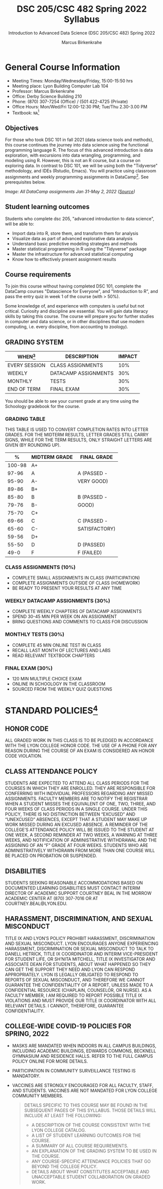 #+TITLE:DSC 205/CSC 482 Spring 2022 Syllabus
#+AUTHOR: Marcus Birkenkrahe
#+SUBTITLE: Introduction to Advanced Data Science (DSC 205/CSC 482) Spring 2022
#+options: toc:nil
#+startup: overview
* General Course Information

  * Meeting Times: Monday/Wednesday/Friday, 15:00-15:50 hrs
  * Meeting place: Lyon Building Computer Lab 104
  * Professor: Marcus Birkenkrahe
  * Office: Derby Science Building 210
  * Phone: (870) 307-7254 (Office) / (501 422-4725 (Private)
  * Office Hours: Mon/Wed/Fri 12:00-12:30 PM; Tue/Thu 2.30-3.00 PM
  * Textbook: ~NA~[fn:1]
        
** Objectives

   For those who took DSC 101 in fall 2021 (data science tools and
   methods), this course continues the journey into data science using
   the functional programming language R. The focus of this advanced
   introduction is data exploration, with excursions into data
   wrangling, programming, and modeling using R. However, this is not
   an R course, but a course on exploring data. In contrast to DSC
   101, we will be using both the "Tidyverse" methodology, and IDEs
   (Rstudio, Emacs). You will practice using classroom assignments and
   weekly programming assignments in DataCamp[fn:2]. See prerequisites
   below.

   #+Attr_Html: :Width 600px
   [[./img/datacamp.png]]

   /Image: All DataCamp assignments Jan 31-May 2, 2022 ([[https://app.datacamp.com/groups/lyon-college-data-science-spring-2022/assignments][Source]])/

** Student learning outcomes

   Students who complete dsc 205, "advanced introduction to data
   science", will be able to:

   * Import data into R, store them, and transform them for analysis
   * Visualize data as part of advanced explorative data analysis
   * Understand basic predictive modeling strategies and methods
   * Master statistical programming in R using the "Tidyverse" package
   * Master the infrastructure for advanced statistical computing
   * Know how to effectively present assignment results

** Course requirements

   To join this course without having completed DSC 101, complete the
   DataCamp courses "Datascience for Everyone", and "Introduction to
   R", and pass the entry quiz in week 1 of the course (with > 50%).
   
   Some knowledge of, and experience with computers is useful but not
   critical. Curiosity and discipline are essential. You will gain
   data literacy skills by taking this course. The course will prepare
   you for further studies in computer and data science, or in other
   disciplines that use modern computing, i.e. every discipline, from
   accounting to zoology).

** GRADING SYSTEM

   | WHEN[fn:3]    | DESCRIPTION          | IMPACT |
   |---------------+----------------------+--------|
   | EVERY SESSION | CLASS ASSIGNMENTS    |    10% |
   | WEEKLY        | DATACAMP ASSIGNMENTS |    30% |
   | MONTHLY       | TESTS                |    30% |
   | END OF TERM   | FINAL EXAM           |    30% |

   You should be able to see your current grade at any time using the
   Schoology gradebook for the course.

*** GRADING TABLE

    THIS TABLE IS USED TO CONVERT COMPLETION RATES INTO LETTER
    GRADES. FOR THE MIDTERM RESULTS, LETTER GRADES STILL CARRY SIGNS,
    WHILE FOR THE TERM RESULTS, ONLY STRAIGHT LETTERS ARE GIVEN (BY
    ROUNDING UP).

    |--------+-----------------+---------------|
    |    *%* | *MIDTERM GRADE* | *FINAL GRADE* |
    |--------+-----------------+---------------|
    | 100-98 | A+              |               |
    |  97-96 | A               | A (PASSED -   |
    |  95-90 | A-              | VERY GOOD)    |
    |--------+-----------------+---------------|
    |  89-86 | B+              |               |
    |  85-80 | B               | B (PASSED -   |
    |  79-76 | B-              | GOOD)         |
    |--------+-----------------+---------------|
    |  75-70 | C+              |               |
    |  69-66 | C               | C (PASSED -   |
    |  65-60 | C-              | SATISFACTORY) |
    |--------+-----------------+---------------|
    |  59-56 | D+              |               |
    |  55-50 | D               | D (PASSED)    |
    |--------+-----------------+---------------|
    |   49-0 | F               | F (FAILED)    |
    |--------+-----------------+---------------|

*** CLASS ASSIGNMENTS (10%)

    - COMPLETE SMALL ASSIGNMENTS IN CLASS (PARTICIPATION)
    - COMPLETE ASSIGNMENTS OUTSIDE OF CLASS (HOMEWORK)
    - BE READY TO PRESENT YOUR RESULTS AT ANY TIME

*** WEEKLY DATACAMP ASSIGNMENTS (30%)

    - COMPLETE WEEKLY CHAPTERS OF DATACAMP ASSIGNMENTS
    - SPEND 30-45 MIN PER WEEK ON AN ASSIGNMENT
    - BRING QUESTIONS AND COMMENTS TO CLASS FOR DISCUSSION

*** MONTHLY TESTS (30%)

    - COMPLETE 45 MIN ONLINE TEST IN CLASS
    - RECALL LAST MONTH OF LECTURES AND LABS
    - READ RELEVANT TEXTBOOK CHAPTERS

*** FINAL EXAM (30%)

    - 120 MIN MULTIPLE CHOICE EXAM
    - ONLINE IN SCHOOLOGY IN THE CLASSROOM
    - SOURCED FROM THE WEEKLY QUIZ QUESTIONS

* STANDARD POLICIES[fn:4]
** HONOR CODE

   ALL GRADED WORK IN THIS CLASS IS TO BE PLEDGED IN ACCORDANCE WITH
   THE LYON COLLEGE HONOR CODE. THE USE OF A PHONE FOR ANY REASON
   DURING THE COURSE OF AN EXAM IS CONSIDERED AN HONOR CODE
   VIOLATION.

** CLASS ATTENDANCE POLICY

   STUDENTS ARE EXPECTED TO ATTEND ALL CLASS PERIODS FOR THE COURSES
   IN WHICH THEY ARE ENROLLED. THEY ARE RESPONSIBLE FOR CONFERRING
   WITH INDIVIDUAL PROFESSORS REGARDING ANY MISSED
   ASSIGNMENTS. FACULTY MEMBERS ARE TO NOTIFY THE REGISTRAR WHEN A
   STUDENT MISSES THE EQUIVALENT OF ONE, TWO, THREE, AND FOUR WEEKS
   OF CLASS PERIODS IN A SINGLE COURSE. UNDER THIS POLICY, THERE IS
   NO DISTINCTION BETWEEN “EXCUSED” AND “UNEXCUSED” ABSENCES, EXCEPT
   THAT A STUDENT MAY MAKE UP WORK MISSED DURING AN EXCUSED
   ABSENCE. A REMINDER OF THE COLLEGE’S ATTENDANCE POLICY WILL BE
   ISSUED TO THE STUDENT AT ONE WEEK, A SECOND REMINDER AT TWO WEEKS,
   A WARNING AT THREE WEEKS, AND NOTIFICATION OF ADMINISTRATIVE
   WITHDRAWAL AND THE ASSIGNING OF AN “F” GRADE AT FOUR
   WEEKS. STUDENTS WHO ARE ADMINISTRATIVELY WITHDRAWN FROM MORE THAN
   ONE COURSE WILL BE PLACED ON PROBATION OR SUSPENDED.

** DISABILITIES

   STUDENTS SEEKING REASONABLE ACCOMMODATIONS BASED ON DOCUMENTED
   LEARNING DISABILITIES MUST CONTACT INTERIM DIRECTOR OF ACADEMIC
   SUPPORT COURTNEY BEAL IN THE MORROW ACADEMIC CENTER AT (870)
   307-7016 OR AT COURTNEY.BEAL@LYON.EDU.

** HARASSMENT, DISCRIMINATION, AND SEXUAL MISCONDUCT

   TITLE IX AND LYON’S POLICY PROHIBIT HARASSMENT, DISCRIMINATION AND
   SEXUAL MISCONDUCT. LYON ENCOURAGES ANYONE EXPERIENCING HARASSMENT,
   DISCRIMINATION OR SEXUAL MISCONDUCT TO TALK TO DANELL HETRICK,
   TITLE IX COORDINATOR AND INTERIM VICE-PRESIDENT FOR STUDENT LIFE,
   OR SH’NITA MITCHELL, TITLE IX INVESTIGATOR AND ASSOCIATE DEAN FOR
   STUDENTS, ABOUT WHAT HAPPENED SO THEY CAN GET THE SUPPORT THEY NEED
   AND LYON CAN RESPOND APPROPRIATELY.  LYON IS LEGALLY OBLIGATED TO
   RESPOND TO REPORTS OF SEXUAL MISCONDUCT, AND THEREFORE WE CANNOT
   GUARANTEE THE CONFIDENTIALITY OF A REPORT, UNLESS MADE TO A
   CONFIDENTIAL RESOURCE (CHAPLAIN, COUNSELOR, OR NURSE). AS A FACULTY
   MEMBER, I AM REQUIRED TO REPORT POSSIBLE TITLE IX VIOLATIONS AND
   MUST PROVIDE OUR TITLE IX COORDINATOR WITH ALL RELEVANT DETAILS.  I
   CANNOT, THEREFORE, GUARANTEE CONFIDENTIALITY.

** COLLEGE-WIDE COVID-19 POLICIES FOR SPRING, 2022

   - MASKS ARE MANDATED WHEN INDOORS IN ALL CAMPUS BUILDINGS,
     INCLUDING ACADEMIC BUILDINGS, EDWARDS COMMONS, BECKNELL GYMNASIUM
     AND RESIDENCE HALLS. REFER TO THE FULL CAMPUS POLICY ONLINE FOR
     MORE DETAILS.
   - PARTICIPATION IN COMMUNITY SURVEILLANCE TESTING IS MANDATORY.
   - VACCINES ARE STRONGLY ENCOURAGED FOR ALL FACULTY, STAFF, AND
     STUDENTS. VACCINES ARE NOT MANDATED FOR LYON COLLEGE COMMUNITY
     MEMBERS.

     #+BEGIN_QUOTE
   DETAILS SPECIFIC TO THIS COURSE MAY BE FOUND IN THE SUBSEQUENT
   PAGES OF THIS SYLLABUS. THOSE DETAILS WILL INCLUDE AT LEAST THE
   FOLLOWING:
   - A DESCRIPTION OF THE COURSE CONSISTENT WITH THE LYON COLLEGE CATALOG.
   - A LIST OF STUDENT LEARNING OUTCOMES FOR THE COURSE.
   - A SUMMARY OF ALL COURSE REQUIREMENTS.
   - AN EXPLANATION OF THE GRADING SYSTEM TO BE USED IN THE COURSE.
   - ANY COURSE-SPECIFIC ATTENDANCE POLICIES THAT GO BEYOND THE COLLEGE POLICY.
   - DETAILS ABOUT WHAT CONSTITUTES ACCEPTABLE AND UNACCEPTABLE
     STUDENT COLLABORATION ON GRADED WORK.
     #+END_QUOTE

* COURSE SPECIFIC INFORMATION
** ASSIGNMENTS AND HONOR CODE[fn:5]

   THERE WILL BE NUMEROUS ASSIGNMENTS DURING THE SEMESTER - E.G.
   PROGRAMMING, LESSONS, TESTS, AND SPRINT REVIEWS. THEY ARE DUE AT
   THE BEGINNING OF THE CLASS PERIOD ON THE DUE DATE. ONCE CLASS
   BEGINS, THE ASSIGMENT WILL BE CONSIDERED ONE DAY LATE IF IT HAS NOT
   BEEN TURNED IN.  LATE PROGRAMS WILL NOT BE ACCEPTED WITHOUT AN
   EXTENSION. EXTENSIONS WILL *NOT* BE GRANTED FOR REASONS SUCH AS:

   * YOU COULD NOT GET TO A COMPUTER
   * YOU COULD NOT GET A COMPUTER TO DO WHAT YOU WANTED IT TO DO
   * THE NETWORK WAS DOWN
   * THE PRINTER WAS OUT OF PAPER OR TONER
   * YOU ERASED YOUR FILES, LOST YOUR HOMEWORK, OR MISPLACED YOUR
     FLASH DRIVE
   * YOU HAD OTHER COURSEWORK OR FAMILY COMMITMENTS THAT INTERFERED
     WITH YOUR WORK IN THIS COURSE

   PUT “PLEDGED” AND A NOTE OF ANY COLLABORATION IN THE COMMENTS OF
   ANY PROGRAM YOU TURN IN. PROGRAMMING ASSIGNMENTS ARE INDIVIDUAL
   EFFORTS, BUT YOU MAY SEEK ASSISTANCE FROM ANOTHER STUDENT OR THE
   COURSE INSTRUCTOR.  YOU MAY NOT COPY SOMEONE ELSE’S SOLUTION. IF
   YOU ARE HAVING TROUBLE FINISHING AN ASSIGNMENT, IT IS FAR BETTER TO
   DO YOUR OWN WORK AND RECEIVE A LOW SCORE THAN TO GO THROUGH AN
   HONOR TRIAL AND SUFFER THE PENALTIES THAT MAY BE INVOLVED.

   WHAT IS CHEATING ON AN ASSIGNMENT? HERE ARE A FEW EXAMPLES:

   * HAVING SOMEONE ELSE WRITE YOUR ASSIGNMENT, IN WHOLE OR IN PART
   * COPYING AN ASSIGNMENT SOMEONE ELSE WROTE, IN WHOLE OR IN PART
   * COLLABORATING WITH SOMEONE ELSE TO THE EXTENT THAT YOUR
     SUBMISSIONS ARE IDENTIFIABLY VERY SIMILAR, IN WHOLE OR IN PART
   * TURNING IN A SUBMISSION WITH THE WRONG NAME ON IT

   WHAT IS NOT CHEATING?  HERE ARE SOME EXAMPLES:

   * TALKING TO SOMEONE IN GENERAL TERMS ABOUT CONCEPTS INVOLVED IN AN
     ASSIGNMENT
   * ASKING SOMEONE FOR HELP WITH A SPECIFIC ERROR MESSAGE OR BUG IN
     YOUR PROGRAM
   * GETTING HELP WITH THE SPECIFICS OF LANGUAGE SYNTAX OR CITATION
     STYLE
   * UTILIZING INFORMATION GIVEN TO YOU BY THE INSTRUCTOR

   ANY ASSISTANCE MUST BE CLEARLY EXPLAINED IN THE COMMENTS AT THE
   BEGINNING OF YOUR SUBMISSION.  IF YOU HAVE ANY QUESTIONS ABOUT
   THIS, PLEASE ASK OR REVIEW THE POLICIES RELATING TO THE HONOR CODE.

   ABSENCES ON DAYS OF EXAMS:

   TEST “MAKE-UPS” WILL ONLY BE ALLOWED IF ARRANGEMENTS HAVE BEEN
   MADE PRIOR TO THE SCHEDULED TIME.  IF YOU ARE SICK THE DAY OF THE
   TEST, PLEASE E-MAIL ME OR LEAVE A MESSAGE ON MY PHONE BEFORE THE
   SCHEDULED TIME, AND WE CAN MAKE ARRANGEMENTS WHEN YOU RETURN.

** Important dates

   | DATE        | DAY              | DESCRIPTION                                  |
   |-------------+------------------+----------------------------------------------|
   | 4 January   | Tuesday          | Last day to deposit for 2022 spring semester |
   | 11 January  | Tuesday          | Classes begin                                |
   | 17 January  | Monday           | MLK Day - no classes                         |
   | 18 January  | Tuesday          | Last day to add a class                      |
   | 25 January  | Tuesday          | Last day to drop without record of a course  |
   |             |                  | Last day to declare a course pass-fail       |
   |             |                  | Deadline for removal of incompletes          |
   | 19-27 March | Saturday-Sunday  | Spring break                                 |
   | 15-18 April | Friday-Monday    | Easter break                                 |
   | 4 May       | Wednesday        | Last day of classes                          |
   | 5-10 May    | Thursday-Tuesday | Final exams                                  |
   | 10 May      | Tuesday          | Senior grades due by noon                    |
   | 18 May      | Wednesday        | All grades due by noon                       |

** SCHEDULE AND SESSION CONTENT

   Changes are possible - an [[https://github.com/birkenkrahe/ds205/blob/main/schedule.org][updated schedule is available on GitHub]].

  | NO | WEEK | DATE       | LECTURE/LAB[fn:7]          | ASSIGNMENT[fn:8]                                          | TESTS[fn:9] |
  |----+------+------------+----------------------------+-----------------------------------------------------------+-------------|
  |  1 |    1 | Wed-12-Jan | Introduction               | GitHub Hello World                                        | Entry Quiz  |
  |  2 |      | Fri-14-Jan |                            |                                                           | Quiz 1      |
  |----+------+------------+----------------------------+-----------------------------------------------------------+-------------|
  |  3 |    2 | Wed-19-Jan | Emacs IDE                  | Emacs Tutorial                                            |             |
  |  4 |      | Fri-21-Jan |                            |                                                           | Quiz 2      |
  |----+------+------------+----------------------------+-----------------------------------------------------------+-------------|
  |  5 |    3 | Mon-24-Jan | Writing your own functions | Intermediate R: Conditionals and Control Flow             |             |
  |  6 |      | Wed-26-Jan |                            |                                                           |             |
  |  7 |      | Fri-28-Jan |                            |                                                           | Quiz 3      |
  |----+------+------------+----------------------------+-----------------------------------------------------------+-------------|
  |  8 |    4 | Mon-31-Jan | If, Else, Ifelse           | Intermediate R: Loops                                     |             |
  |  9 |      | Wed-02-Feb |                            |                                                           |             |
  | 10 |      | Fri-04-Feb |                            |                                                           | Test 1      |
  |----+------+------------+----------------------------+-----------------------------------------------------------+-------------|
  | 11 |    5 | Mon-07-Feb | 'For' loops                | Intermediate R: Functions                                 |             |
  | 12 |      | Wed-09-Feb |                            |                                                           |             |
  | 13 |      | Fri-11-Feb |                            |                                                           | Quiz 4      |
  |----+------+------------+----------------------------+-----------------------------------------------------------+-------------|
  | 14 |    6 | Mon-14-Feb | The ~tapply~ function      | Intermediate R: apply family                              |             |
  | 15 |      | Wed-16-Feb |                            |                                                           |             |
  | 16 |      | Fri-18-Feb |                            |                                                           | Quiz 5      |
  |----+------+------------+----------------------------+-----------------------------------------------------------+-------------|
  | 17 |    7 | Mon-21-Feb | Time and date              | Intermediate R: Utilities                                 |             |
  | 18 |      | Wed-23-Feb |                            |                                                           |             |
  | 19 |      | Fri-25-Feb |                            |                                                           | Quiz 6      |
  |----+------+------------+----------------------------+-----------------------------------------------------------+-------------|
  | 20 |    8 | Mon-28-Feb | Gapminder and ~dplyr~      | Introduction to the Tidyverse: Data Wrangling             |             |
  | 21 |      | Wed-02-Mar |                            |                                                           |             |
  | 22 |      | Fri-04-Mar |                            |                                                           | Test 2      |
  |----+------+------------+----------------------------+-----------------------------------------------------------+-------------|
  | 23 |    9 | Mon-07-Mar | Graphics with ~ggplot2~    | Introduction to the Tidyverse: Data Visualization         |             |
  | 24 |      | Wed-09-Mar |                            |                                                           |             |
  | 25 |      | Fri-11-Mar |                            |                                                           | Quiz 7      |
  |----+------+------------+----------------------------+-----------------------------------------------------------+-------------|
  | 26 |   10 | Mon-14-Mar | Row operations             | Introduction to the Tidyverse: Grouping and Summarizing   |             |
  | 27 |      | Wed-16-Mar |                            |                                                           |             |
  | 28 |      | Fri-18-Mar |                            |                                                           | Quiz 8      |
  |----+------+------------+----------------------------+-----------------------------------------------------------+-------------|
  | 29 |   11 | Mon-28-Mar | Different types of plots   | Introduction to the Tidyverse: Types of Visualizations    |             |
  | 30 |      | Wed-30-Mar |                            |                                                           |             |
  | 31 |      | Fri-01-Apr |                            |                                                           | Quiz 9      |
  |----+------+------------+----------------------------+-----------------------------------------------------------+-------------|
  | 32 |   12 | Mon-04-Apr | Text processing            | Exploratory Data Analysis in R: Categorical Data          |             |
  | 33 |      | Wed-06-Apr |                            |                                                           |             |
  | 34 |      | Fri-08-Apr |                            |                                                           | Test 3      |
  |----+------+------------+----------------------------+-----------------------------------------------------------+-------------|
  | 35 |   13 | Mon-11-Apr | Linear regression          | Exploratory Data Analysis in R: Numerical Data            |             |
  | 36 |      | Wed-13-Apr |                            |                                                           | Quiz 10     |
  |----+------+------------+----------------------------+-----------------------------------------------------------+-------------|
  | 37 |   14 | Wed-20-Apr | Logistic regression        | Exploratory Data Analysis in R: Numerical Summaries       |             |
  | 38 |      | Fri-22-Apr |                            |                                                           | Quiz 11     |
  |----+------+------------+----------------------------+-----------------------------------------------------------+-------------|
  | 39 |   15 | Mon-25-Apr | Functional programming     | Exploratory Data Analysis in R: Case Study Spam Detection |             |
  | 40 |      | Wed-27-Apr |                            |                                                           |             |
  | 41 |      | Fri-29-Apr |                            |                                                           | Quiz 12     |
  |----+------+------------+----------------------------+-----------------------------------------------------------+-------------|
  | 42 |   16 | Mon-02-May | Summary and Outlook        |                                                           |             |
  | 43 |      | Wed-04-May |                            |                                                           | Test 4      |
  |----+------+------------+----------------------------+-----------------------------------------------------------+-------------|
   
* FOOTNOTES

[fn:1]I could not settle on any particular textbook. I considered
several: R for Data Science by Grolemund/Wickham (2017), EDA using R
by Pearson, and the Art of R Programming by Matloff (2011). In the
end, I remembered the difficulties that many students had with
splitting their attention between datacamp assignments and classroom
lectures, and I decided to use lectures/lab to work through the
DataCamp material with you using my own interactive notebooks and
exercises.

[fn:2]the assignments cover three complete certificate courses that
you can readily add to your resume!

[fn:3]schedule may change depending on course load and progress.

[fn:4]sent by the interim provost, anthony grafton. updated jan 2022.

# 
[fn:5]Taken from David Sonnier with minor modifications.

[fn:6]Academic calendar sent by the Provost, Melissa Taverner.

[fn:7]Lab work includes classroom assignments in the form of
interactive notebooks, and deepening of the advanced DataCamp
material.

[fn:8]Some of the DataCamp assignments are heavily influenced by the
"Tidyverse" approach to data science with R as explained in "R for
Data Science" (r4ds) by [[https://r4ds.had.co.nz/introduction.html][Grolemund/Wickham (2017)]].

[fn:9]Quiz: covers the material of the past week. Usually 5 min at the
beginning of class, multiple choice. Test: in class exercises.
